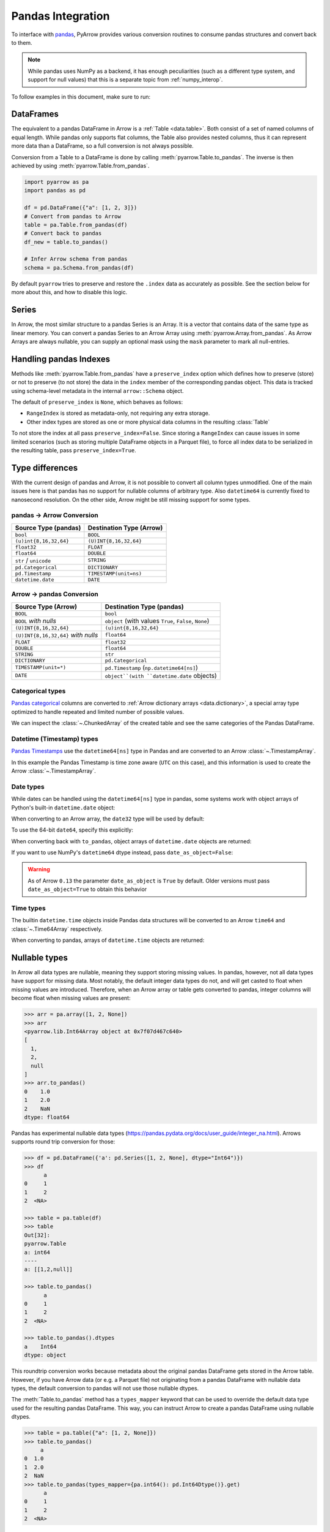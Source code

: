 .. Licensed to the Apache Software Foundation (ASF) under one
.. or more contributor license agreements.  See the NOTICE file
.. distributed with this work for additional information
.. regarding copyright ownership.  The ASF licenses this file
.. to you under the Apache License, Version 2.0 (the
.. "License"); you may not use this file except in compliance
.. with the License.  You may obtain a copy of the License at

..   http://www.apache.org/licenses/LICENSE-2.0

.. Unless required by applicable law or agreed to in writing,
.. software distributed under the License is distributed on an
.. "AS IS" BASIS, WITHOUT WARRANTIES OR CONDITIONS OF ANY
.. KIND, either express or implied.  See the License for the
.. specific language governing permissions and limitations
.. under the License.

.. _pandas_interop:

Pandas Integration
==================

To interface with `pandas <https://pandas.pydata.org/>`_, PyArrow provides
various conversion routines to consume pandas structures and convert back
to them.

.. note::
   While pandas uses NumPy as a backend, it has enough peculiarities
   (such as a different type system, and support for null values) that this
   is a separate topic from :ref:`numpy_interop`.

To follow examples in this document, make sure to run:

.. ipython:: python

   import pandas as pd
   import pyarrow as pa

DataFrames
----------

The equivalent to a pandas DataFrame in Arrow is a :ref:`Table <data.table>`.
Both consist of a set of named columns of equal length. While pandas only
supports flat columns, the Table also provides nested columns, thus it can
represent more data than a DataFrame, so a full conversion is not always possible.

Conversion from a Table to a DataFrame is done by calling
:meth:`pyarrow.Table.to_pandas`. The inverse is then achieved by using
:meth:`pyarrow.Table.from_pandas`.

.. code-block:: python

    import pyarrow as pa
    import pandas as pd

    df = pd.DataFrame({"a": [1, 2, 3]})
    # Convert from pandas to Arrow
    table = pa.Table.from_pandas(df)
    # Convert back to pandas
    df_new = table.to_pandas()

    # Infer Arrow schema from pandas
    schema = pa.Schema.from_pandas(df)

By default ``pyarrow`` tries to preserve and restore the ``.index``
data as accurately as possible. See the section below for more about
this, and how to disable this logic.

Series
------

In Arrow, the most similar structure to a pandas Series is an Array.
It is a vector that contains data of the same type as linear memory. You can
convert a pandas Series to an Arrow Array using :meth:`pyarrow.Array.from_pandas`.
As Arrow Arrays are always nullable, you can supply an optional mask using
the ``mask`` parameter to mark all null-entries.

Handling pandas Indexes
-----------------------

Methods like :meth:`pyarrow.Table.from_pandas` have a
``preserve_index`` option which defines how to preserve (store) or not
to preserve (to not store) the data in the ``index`` member of the
corresponding pandas object. This data is tracked using schema-level
metadata in the internal ``arrow::Schema`` object.

The default of ``preserve_index`` is ``None``, which behaves as
follows:

* ``RangeIndex`` is stored as metadata-only, not requiring any extra
  storage.
* Other index types are stored as one or more physical data columns in
  the resulting :class:`Table`

To not store the index at all pass ``preserve_index=False``. Since
storing a ``RangeIndex`` can cause issues in some limited scenarios
(such as storing multiple DataFrame objects in a Parquet file), to
force all index data to be serialized in the resulting table, pass
``preserve_index=True``.

Type differences
----------------

With the current design of pandas and Arrow, it is not possible to convert all
column types unmodified. One of the main issues here is that pandas has no
support for nullable columns of arbitrary type. Also ``datetime64`` is currently
fixed to nanosecond resolution. On the other side, Arrow might be still missing
support for some types.

pandas -> Arrow Conversion
~~~~~~~~~~~~~~~~~~~~~~~~~~

+------------------------+--------------------------+
| Source Type (pandas)   | Destination Type (Arrow) |
+========================+==========================+
| ``bool``               | ``BOOL``                 |
+------------------------+--------------------------+
| ``(u)int{8,16,32,64}`` | ``(U)INT{8,16,32,64}``   |
+------------------------+--------------------------+
| ``float32``            | ``FLOAT``                |
+------------------------+--------------------------+
| ``float64``            | ``DOUBLE``               |
+------------------------+--------------------------+
| ``str`` / ``unicode``  | ``STRING``               |
+------------------------+--------------------------+
| ``pd.Categorical``     | ``DICTIONARY``           |
+------------------------+--------------------------+
| ``pd.Timestamp``       | ``TIMESTAMP(unit=ns)``   |
+------------------------+--------------------------+
| ``datetime.date``      | ``DATE``                 |
+------------------------+--------------------------+

Arrow -> pandas Conversion
~~~~~~~~~~~~~~~~~~~~~~~~~~

+-------------------------------------+--------------------------------------------------------+
| Source Type (Arrow)                 | Destination Type (pandas)                              |
+=====================================+========================================================+
| ``BOOL``                            | ``bool``                                               |
+-------------------------------------+--------------------------------------------------------+
| ``BOOL`` *with nulls*               | ``object`` (with values ``True``, ``False``, ``None``) |
+-------------------------------------+--------------------------------------------------------+
| ``(U)INT{8,16,32,64}``              | ``(u)int{8,16,32,64}``                                 |
+-------------------------------------+--------------------------------------------------------+
| ``(U)INT{8,16,32,64}`` *with nulls* | ``float64``                                            |
+-------------------------------------+--------------------------------------------------------+
| ``FLOAT``                           | ``float32``                                            |
+-------------------------------------+--------------------------------------------------------+
| ``DOUBLE``                          | ``float64``                                            |
+-------------------------------------+--------------------------------------------------------+
| ``STRING``                          | ``str``                                                |
+-------------------------------------+--------------------------------------------------------+
| ``DICTIONARY``                      | ``pd.Categorical``                                     |
+-------------------------------------+--------------------------------------------------------+
| ``TIMESTAMP(unit=*)``               | ``pd.Timestamp`` (``np.datetime64[ns]``)               |
+-------------------------------------+--------------------------------------------------------+
| ``DATE``                            | ``object``(with ``datetime.date`` objects)             |
+-------------------------------------+--------------------------------------------------------+

Categorical types
~~~~~~~~~~~~~~~~~

`Pandas categorical <https://pandas.pydata.org/pandas-docs/stable/user_guide/categorical.html>`_
columns are converted to :ref:`Arrow dictionary arrays <data.dictionary>`,
a special array type optimized to handle repeated and limited
number of possible values.

.. ipython:: python

   df = pd.DataFrame({"cat": pd.Categorical(["a", "b", "c", "a", "b", "c"])})
   df.cat.dtype.categories
   df

   table = pa.Table.from_pandas(df)
   table

We can inspect the :class:`~.ChunkedArray` of the created table and see the
same categories of the Pandas DataFrame.

.. ipython:: python

   column = table[0]
   chunk = column.chunk(0)
   chunk.dictionary
   chunk.indices

Datetime (Timestamp) types
~~~~~~~~~~~~~~~~~~~~~~~~~~

`Pandas Timestamps <https://pandas.pydata.org/pandas-docs/stable/user_guide/timeseries.html>`_
use the ``datetime64[ns]`` type in Pandas and are converted to an Arrow
:class:`~.TimestampArray`.

.. ipython:: python

   df = pd.DataFrame({"datetime": pd.date_range("2020-01-01T00:00:00Z", freq="H", periods=3)})
   df.dtypes
   df

   table = pa.Table.from_pandas(df)
   table

In this example the Pandas Timestamp is time zone aware
(``UTC`` on this case), and this information is used to create the Arrow
:class:`~.TimestampArray`.

Date types
~~~~~~~~~~

While dates can be handled using the ``datetime64[ns]`` type in
pandas, some systems work with object arrays of Python's built-in
``datetime.date`` object:

.. ipython:: python

   from datetime import date
   s = pd.Series([date(2018, 12, 31), None, date(2000, 1, 1)])
   s

When converting to an Arrow array, the ``date32`` type will be used by
default:

.. ipython:: python

   arr = pa.array(s)
   arr.type
   arr[0]

To use the 64-bit ``date64``, specify this explicitly:

.. ipython:: python

   arr = pa.array(s, type='date64')
   arr.type

When converting back with ``to_pandas``, object arrays of
``datetime.date`` objects are returned:

.. ipython:: python

   arr.to_pandas()

If you want to use NumPy's ``datetime64`` dtype instead, pass
``date_as_object=False``:

.. ipython:: python

   s2 = pd.Series(arr.to_pandas(date_as_object=False))
   s2.dtype

.. warning::

   As of Arrow ``0.13`` the parameter ``date_as_object`` is ``True``
   by default. Older versions must pass ``date_as_object=True`` to
   obtain this behavior

Time types
~~~~~~~~~~

The builtin ``datetime.time`` objects inside Pandas data structures will be
converted to an Arrow ``time64`` and :class:`~.Time64Array` respectively.

.. ipython:: python

   from datetime import time
   s = pd.Series([time(1, 1, 1), time(2, 2, 2)])
   s

   arr = pa.array(s)
   arr.type
   arr

When converting to pandas, arrays of ``datetime.time`` objects are returned:

.. ipython:: python

   arr.to_pandas()

Nullable types
--------------

In Arrow all data types are nullable, meaning they support storing missing
values. In pandas, however, not all data types have support for missing data.
Most notably, the default integer data types do not, and will get casted
to float when missing values are introduced. Therefore, when an Arrow array
or table gets converted to pandas, integer columns will become float when
missing values are present:

.. code-block:: python

   >>> arr = pa.array([1, 2, None])
   >>> arr
   <pyarrow.lib.Int64Array object at 0x7f07d467c640>
   [
     1,
     2,
     null
   ]
   >>> arr.to_pandas()
   0    1.0
   1    2.0
   2    NaN
   dtype: float64

Pandas has experimental nullable data types
(https://pandas.pydata.org/docs/user_guide/integer_na.html). Arrows supports
round trip conversion for those:

.. code-block:: python

   >>> df = pd.DataFrame({'a': pd.Series([1, 2, None], dtype="Int64")})
   >>> df
         a
   0     1
   1     2
   2  <NA>

   >>> table = pa.table(df)
   >>> table
   Out[32]:
   pyarrow.Table
   a: int64
   ----
   a: [[1,2,null]]

   >>> table.to_pandas()
         a
   0     1
   1     2
   2  <NA>

   >>> table.to_pandas().dtypes
   a    Int64
   dtype: object

This roundtrip conversion works because metadata about the original pandas
DataFrame gets stored in the Arrow table. However, if you have Arrow data (or e.g. a Parquet file) not
originating from a pandas DataFrame with nullable data types, the default conversion to pandas will not use those nullable dtypes.

The :meth:`Table.to_pandas` method has a ``types_mapper`` keyword that can be used
to override the default data type used for the resulting pandas DataFrame. This way,
you can instruct Arrow to create a pandas DataFrame using nullable dtypes.

.. code-block:: python

   >>> table = pa.table({"a": [1, 2, None]})
   >>> table.to_pandas()
        a
   0  1.0
   1  2.0
   2  NaN
   >>> table.to_pandas(types_mapper={pa.int64(): pd.Int64Dtype()}.get)
         a
   0     1
   1     2
   2  <NA>

The ``types_mapper`` keyword expects a function that will return the pandas
data type to use given a pyarrow data type. By using the ``dict.get`` method,
we can create such a function using a dictionary.

If you want to use all currently supported nullable dtypes by pandas, this
dictionary becomes:

.. code-block:: python

   dtype_mapping = {
       pa.int8(): pd.Int8Dtype(),
       pa.int16(): pd.Int16Dtype(),
       pa.int32(): pd.Int32Dtype(),
       pa.int64(): pd.Int64Dtype(),
       pa.uint8(): pd.UInt8Dtype(),
       pa.uint16(): pd.UInt16Dtype(),
       pa.uint32(): pd.UInt32Dtype(),
       pa.uint64(): pd.UInt64Dtype(),
       pa.bool_(): pd.BooleanDtype(),
       pa.float32(): pd.Float32Dtype(),
       pa.float64(): pd.Float64Dtype(),
       pa.string(): pd.StringDtype(),
   }

   df = table.to_pandas(types_mapper=dtype_mapping.get)


When using the pandas API for reading Parquet files (``pd.read_parquet(..)``),
this can also be achieved by passing ``use_nullable_dtypes``:

.. code-block:: python

   df = pd.read_parquet(path, use_nullable_dtypes=True)


Memory Usage and Zero Copy
--------------------------

When converting from Arrow data structures to pandas objects using various
``to_pandas`` methods, one must occasionally be mindful of issues related to
performance and memory usage.

Since pandas's internal data representation is generally different from the
Arrow columnar format, zero copy conversions (where no memory allocation or
computation is required) are only possible in certain limited cases.

In the worst case scenario, calling ``to_pandas`` will result in two versions
of the data in memory, one for Arrow and one for pandas, yielding approximately
twice the memory footprint. We have implement some mitigations for this case,
particularly when creating large ``DataFrame`` objects, that we describe below.

Zero Copy Series Conversions
~~~~~~~~~~~~~~~~~~~~~~~~~~~~

Zero copy conversions from ``Array`` or ``ChunkedArray`` to NumPy arrays or
pandas Series are possible in certain narrow cases:

* The Arrow data is stored in an integer (signed or unsigned ``int8`` through
  ``int64``) or floating point type (``float16`` through ``float64``). This
  includes many numeric types as well as timestamps.
* The Arrow data has no null values (since these are represented using bitmaps
  which are not supported by pandas).
* For ``ChunkedArray``, the data consists of a single chunk,
  i.e. ``arr.num_chunks == 1``. Multiple chunks will always require a copy
  because of pandas's contiguousness requirement.

In these scenarios, ``to_pandas`` or ``to_numpy`` will be zero copy. In all
other scenarios, a copy will be required.

Reducing Memory Use in ``Table.to_pandas``
~~~~~~~~~~~~~~~~~~~~~~~~~~~~~~~~~~~~~~~~~~

As of this writing, pandas applies a data management strategy called
"consolidation" to collect like-typed DataFrame columns in two-dimensional
NumPy arrays, referred to internally as "blocks". We have gone to great effort
to construct the precise "consolidated" blocks so that pandas will not perform
any further allocation or copies after we hand off the data to
``pandas.DataFrame``. The obvious downside of this consolidation strategy is
that it forces a "memory doubling".

To try to limit the potential effects of "memory doubling" during
``Table.to_pandas``, we provide a couple of options:

* ``split_blocks=True``, when enabled ``Table.to_pandas`` produces one internal
  DataFrame "block" for each column, skipping the "consolidation" step. Note
  that many pandas operations will trigger consolidation anyway, but the peak
  memory use may be less than the worst case scenario of a full memory
  doubling. As a result of this option, we are able to do zero copy conversions
  of columns in the same cases where we can do zero copy with ``Array`` and
  ``ChunkedArray``.
* ``self_destruct=True``, this destroys the internal Arrow memory buffers in
  each column ``Table`` object as they are converted to the pandas-compatible
  representation, potentially releasing memory to the operating system as soon
  as a column is converted. Note that this renders the calling ``Table`` object
  unsafe for further use, and any further methods called will cause your Python
  process to crash.

Used together, the call

.. code-block:: python

   df = table.to_pandas(split_blocks=True, self_destruct=True)
   del table  # not necessary, but a good practice

will yield significantly lower memory usage in some scenarios. Without these
options, ``to_pandas`` will always double memory.

Note that ``self_destruct=True`` is not guaranteed to save memory. Since the
conversion happens column by column, memory is also freed column by column. But
if multiple columns share an underlying buffer, then no memory will be freed
until all of those columns are converted. In particular, due to implementation
details, data that comes from IPC or Flight is prone to this, as memory will be
laid out as follows::

  Record Batch 0: Allocation 0: array 0 chunk 0, array 1 chunk 0, ...
  Record Batch 1: Allocation 1: array 0 chunk 1, array 1 chunk 1, ...
  ...

In this case, no memory can be freed until the entire table is converted, even
with ``self_destruct=True``.
